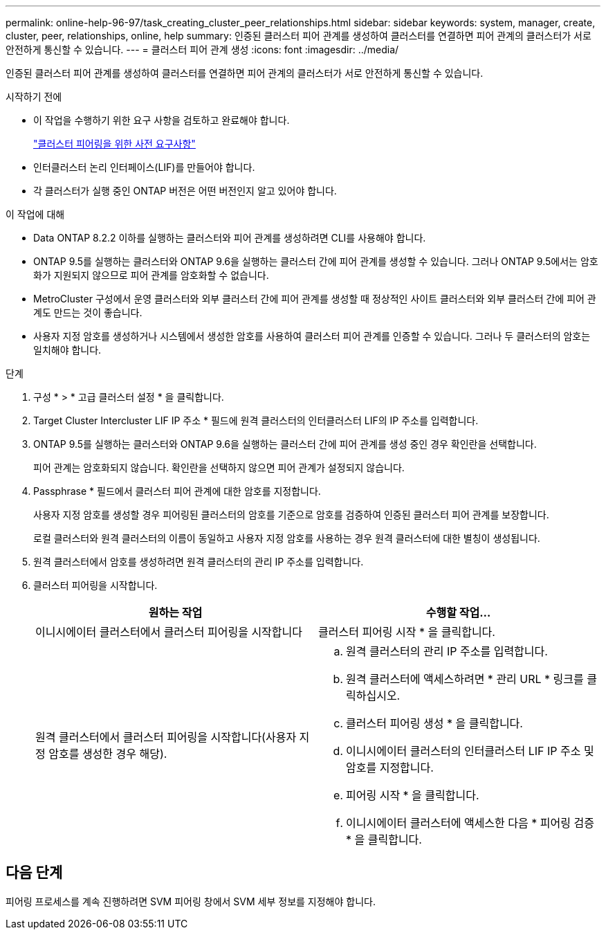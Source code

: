 ---
permalink: online-help-96-97/task_creating_cluster_peer_relationships.html 
sidebar: sidebar 
keywords: system, manager, create, cluster, peer, relationships, online, help 
summary: 인증된 클러스터 피어 관계를 생성하여 클러스터를 연결하면 피어 관계의 클러스터가 서로 안전하게 통신할 수 있습니다. 
---
= 클러스터 피어 관계 생성
:icons: font
:imagesdir: ../media/


[role="lead"]
인증된 클러스터 피어 관계를 생성하여 클러스터를 연결하면 피어 관계의 클러스터가 서로 안전하게 통신할 수 있습니다.

.시작하기 전에
* 이 작업을 수행하기 위한 요구 사항을 검토하고 완료해야 합니다.
+
link:reference_prerequisites_for_cluster_peering.md#["클러스터 피어링을 위한 사전 요구사항"]

* 인터클러스터 논리 인터페이스(LIF)를 만들어야 합니다.
* 각 클러스터가 실행 중인 ONTAP 버전은 어떤 버전인지 알고 있어야 합니다.


.이 작업에 대해
* Data ONTAP 8.2.2 이하를 실행하는 클러스터와 피어 관계를 생성하려면 CLI를 사용해야 합니다.
* ONTAP 9.5를 실행하는 클러스터와 ONTAP 9.6을 실행하는 클러스터 간에 피어 관계를 생성할 수 있습니다. 그러나 ONTAP 9.5에서는 암호화가 지원되지 않으므로 피어 관계를 암호화할 수 없습니다.
* MetroCluster 구성에서 운영 클러스터와 외부 클러스터 간에 피어 관계를 생성할 때 정상적인 사이트 클러스터와 외부 클러스터 간에 피어 관계도 만드는 것이 좋습니다.
* 사용자 지정 암호를 생성하거나 시스템에서 생성한 암호를 사용하여 클러스터 피어 관계를 인증할 수 있습니다. 그러나 두 클러스터의 암호는 일치해야 합니다.


.단계
. 구성 * > * 고급 클러스터 설정 * 을 클릭합니다.
. Target Cluster Intercluster LIF IP 주소 * 필드에 원격 클러스터의 인터클러스터 LIF의 IP 주소를 입력합니다.
. ONTAP 9.5를 실행하는 클러스터와 ONTAP 9.6을 실행하는 클러스터 간에 피어 관계를 생성 중인 경우 확인란을 선택합니다.
+
피어 관계는 암호화되지 않습니다. 확인란을 선택하지 않으면 피어 관계가 설정되지 않습니다.

. Passphrase * 필드에서 클러스터 피어 관계에 대한 암호를 지정합니다.
+
사용자 지정 암호를 생성할 경우 피어링된 클러스터의 암호를 기준으로 암호를 검증하여 인증된 클러스터 피어 관계를 보장합니다.

+
로컬 클러스터와 원격 클러스터의 이름이 동일하고 사용자 지정 암호를 사용하는 경우 원격 클러스터에 대한 별칭이 생성됩니다.

. 원격 클러스터에서 암호를 생성하려면 원격 클러스터의 관리 IP 주소를 입력합니다.
. 클러스터 피어링을 시작합니다.
+
|===
| 원하는 작업 | 수행할 작업... 


 a| 
이니시에이터 클러스터에서 클러스터 피어링을 시작합니다
 a| 
클러스터 피어링 시작 * 을 클릭합니다.



 a| 
원격 클러스터에서 클러스터 피어링을 시작합니다(사용자 지정 암호를 생성한 경우 해당).
 a| 
.. 원격 클러스터의 관리 IP 주소를 입력합니다.
.. 원격 클러스터에 액세스하려면 * 관리 URL * 링크를 클릭하십시오.
.. 클러스터 피어링 생성 * 을 클릭합니다.
.. 이니시에이터 클러스터의 인터클러스터 LIF IP 주소 및 암호를 지정합니다.
.. 피어링 시작 * 을 클릭합니다.
.. 이니시에이터 클러스터에 액세스한 다음 * 피어링 검증 * 을 클릭합니다.


|===




== 다음 단계

피어링 프로세스를 계속 진행하려면 SVM 피어링 창에서 SVM 세부 정보를 지정해야 합니다.
